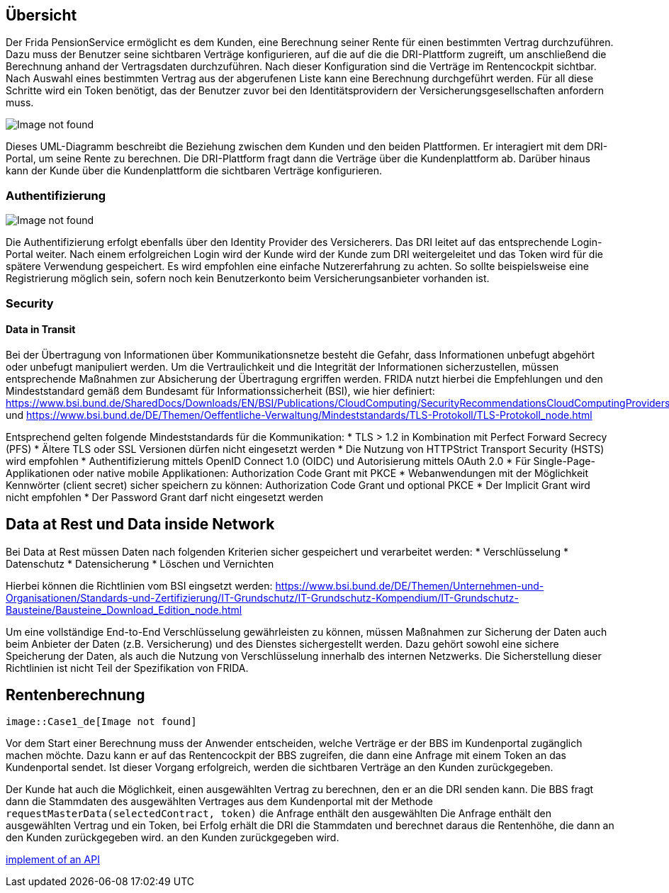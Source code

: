 == Übersicht

Der Frida PensionService ermöglicht es dem Kunden, eine Berechnung
seiner Rente für einen bestimmten Vertrag durchzuführen. Dazu muss der
Benutzer seine sichtbaren Verträge konfigurieren, auf die auf die die
DRI-Plattform zugreift, um anschließend die Berechnung anhand der
Vertragsdaten durchzuführen. Nach dieser Konfiguration sind die Verträge
im Rentencockpit sichtbar. Nach Auswahl eines bestimmten Vertrag aus der
abgerufenen Liste kann eine Berechnung durchgeführt werden. Für all
diese Schritte wird ein Token benötigt, das der Benutzer zuvor bei den
Identitätsprovidern der Versicherungsgesellschaften anfordern muss.

image::User_de[Image not found]

Dieses UML-Diagramm beschreibt die Beziehung zwischen dem Kunden und den
beiden Plattformen. Er interagiert mit dem DRI-Portal, um seine Rente zu
berechnen. Die DRI-Plattform fragt dann die Verträge über die
Kundenplattform ab. Darüber hinaus kann der Kunde über die
Kundenplattform die sichtbaren Verträge konfigurieren.

=== Authentifizierung

image::Auth_de[Image not found]

Die Authentifizierung erfolgt ebenfalls über den Identity Provider des
Versicherers. Das DRI leitet auf das entsprechende Login-Portal weiter.
Nach einem erfolgreichen Login wird der Kunde wird der Kunde zum DRI
weitergeleitet und das Token wird für die spätere Verwendung
gespeichert. Es wird empfohlen eine einfache Nutzererfahrung zu achten.
So sollte beispielsweise eine Registrierung möglich sein, sofern noch
kein Benutzerkonto beim Versicherungsanbieter vorhanden ist.

=== Security

==== Data in Transit

Bei der Übertragung von Informationen über Kommunikationsnetze besteht
die Gefahr, dass Informationen unbefugt abgehört oder unbefugt
manipuliert werden. Um die Vertraulichkeit und die Integrität der
Informationen sicherzustellen, müssen entsprechende Maßnahmen zur
Absicherung der Übertragung ergriffen werden. FRIDA nutzt hierbei die
Empfehlungen und den Mindeststandard gemäß dem Bundesamt für
Informationssicherheit (BSI), wie hier definiert:
https://www.bsi.bund.de/SharedDocs/Downloads/EN/BSI/Publications/CloudComputing/SecurityRecommendationsCloudComputingProviders.pdf
und
https://www.bsi.bund.de/DE/Themen/Oeffentliche-Verwaltung/Mindeststandards/TLS-Protokoll/TLS-Protokoll_node.html

Entsprechend gelten folgende Mindeststandards für die Kommunikation: 
* TLS > 1.2 in Kombination mit Perfect Forward Secrecy (PFS) 
 * Ältere TLS oder SSL Versionen dürfen nicht eingesetzt werden 
 * Die Nutzung von HTTPStrict Transport Security (HSTS) wird empfohlen 
* Authentifizierung mittels OpenID Connect 1.0 (OIDC) und Autorisierung mittels OAuth 2.0 
 * Für Single-Page-Applikationen oder native mobile Applikationen: Authorization Code Grant mit PKCE * Webanwendungen mit der Möglichkeit Kennwörter (client secret) sicher speichern zu können: Authorization Code Grant und optional PKCE
 * Der Implicit Grant wird nicht empfohlen
 * Der Password Grant darf nicht eingesetzt werden

== Data at Rest und Data inside Network

Bei Data at Rest müssen Daten nach folgenden Kriterien sicher
gespeichert und verarbeitet werden: * Verschlüsselung * Datenschutz *
Datensicherung * Löschen und Vernichten

Hierbei können die Richtlinien vom BSI eingsetzt werden:
https://www.bsi.bund.de/DE/Themen/Unternehmen-und-Organisationen/Standards-und-Zertifizierung/IT-Grundschutz/IT-Grundschutz-Kompendium/IT-Grundschutz-Bausteine/Bausteine_Download_Edition_node.html

Um eine vollständige End-to-End Verschlüsselung gewährleisten zu können,
müssen Maßnahmen zur Sicherung der Daten auch beim Anbieter der Daten
(z.B. Versicherung) und des Dienstes sichergestellt werden. Dazu gehört
sowohl eine sichere Speicherung der Daten, als auch die Nutzung von
Verschlüsselung innerhalb des internen Netzwerks. Die Sicherstellung
dieser Richtlinien ist nicht Teil der Spezifikation von FRIDA.

== Rentenberechnung

  image::Case1_de[Image not found]

Vor dem Start einer Berechnung muss der Anwender entscheiden, welche
Verträge er der BBS im Kundenportal zugänglich machen möchte. Dazu kann
er auf das Rentencockpit der BBS zugreifen, die dann eine Anfrage mit
einem Token an das Kundenportal sendet. Ist dieser Vorgang erfolgreich,
werden die sichtbaren Verträge an den Kunden zurückgegeben.

Der Kunde hat auch die Möglichkeit, einen ausgewählten Vertrag zu
berechnen, den er an die DRI senden kann. Die BBS fragt dann die
Stammdaten des ausgewählten Vertrages aus dem Kundenportal mit der
Methode ``requestMasterData(selectedContract, token)`` die Anfrage
enthält den ausgewählten Die Anfrage enthält den ausgewählten Vertrag
und ein Token, bei Erfolg erhält die DRI die Stammdaten und berechnet
daraus die Rentenhöhe, die dann an den Kunden zurückgegeben wird. an den
Kunden zurückgegeben wird.

xref:PensionService:index.adoc[implement of an API]

